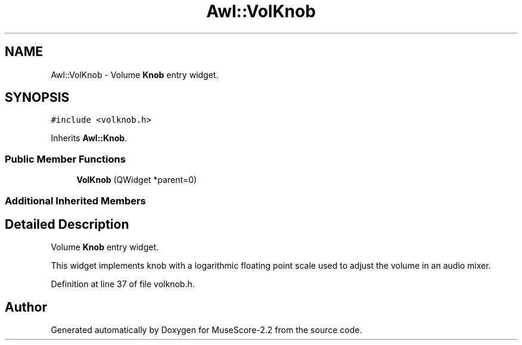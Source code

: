 .TH "Awl::VolKnob" 3 "Mon Jun 5 2017" "MuseScore-2.2" \" -*- nroff -*-
.ad l
.nh
.SH NAME
Awl::VolKnob \- Volume \fBKnob\fP entry widget\&.  

.SH SYNOPSIS
.br
.PP
.PP
\fC#include <volknob\&.h>\fP
.PP
Inherits \fBAwl::Knob\fP\&.
.SS "Public Member Functions"

.in +1c
.ti -1c
.RI "\fBVolKnob\fP (QWidget *parent=0)"
.br
.in -1c
.SS "Additional Inherited Members"
.SH "Detailed Description"
.PP 
Volume \fBKnob\fP entry widget\&. 

This widget implements knob with a logarithmic floating point scale used to adjust the volume in an audio mixer\&. 
.PP
Definition at line 37 of file volknob\&.h\&.

.SH "Author"
.PP 
Generated automatically by Doxygen for MuseScore-2\&.2 from the source code\&.
